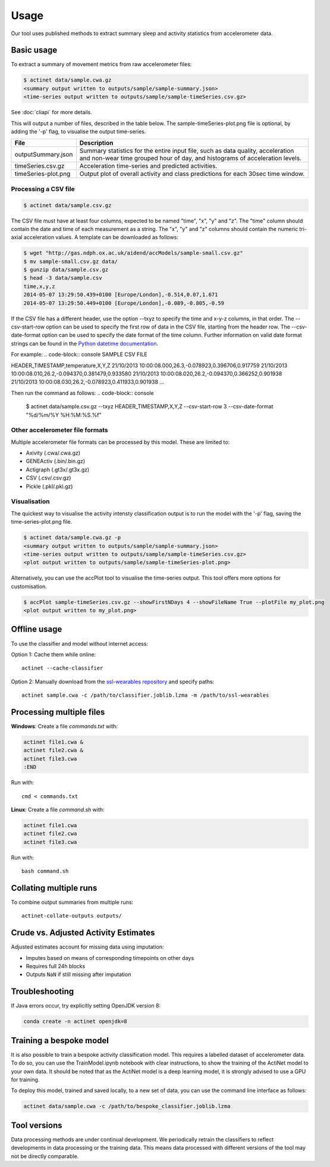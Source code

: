 Usage
#####

Our tool uses published methods to extract summary sleep and activity statistics from accelerometer data.

Basic usage
===========
To extract a summary of movement metrics from raw accelerometer files:

.. code-block:: console

    $ actinet data/sample.cwa.gz
    <summary output written to outputs/sample/sample-summary.json>
    <time-series output written to outputs/sample/sample-timeSeries.csv.gz>

See :doc:`cliapi` for more details.

This will output a number of files, described in the table below. 
The sample-timeSeries-plot.png file is optional, by adding the '-p' flag,
to visualise the output time-series.

+---------------------+--------------------------------------------------------+
| File                | Description                                            |
+=====================+========================================================+
| outputSummary.json  | Summary statistics for the entire input file, such as  |
|                     | data quality, acceleration and non-wear time grouped   |
|                     | hour of day, and histograms of acceleration levels.    |
+---------------------+--------------------------------------------------------+
| timeSeries.csv.gz   | Acceleration time-series and predicted activities.     |
+---------------------+--------------------------------------------------------+
| timeSeries-plot.png | Output plot of overall activity and class predictions  |
|                     | for each 30sec time window.                            |
+---------------------+--------------------------------------------------------+

Processing a CSV file
---------------------

.. code-block:: console

    $ actinet data/sample.csv.gz

The CSV file must have at least four columns, expected to be named "time", "x", "y" and "z".
The "time" column should contain the date and time of each measurement as a string.
The "x", "y" and "z" columns should contain the numeric tri-axial acceleration values.
A template can be downloaded as follows:

.. code-block:: console

    $ wget "http://gas.ndph.ox.ac.uk/aidend/accModels/sample-small.csv.gz"
    $ mv sample-small.csv.gz data/
    $ gunzip data/sample.csv.gz
    $ head -3 data/sample.csv
    time,x,y,z
    2014-05-07 13:29:50.439+0100 [Europe/London],-0.514,0.07,1.671
    2014-05-07 13:29:50.449+0100 [Europe/London],-0.089,-0.805,-0.59

If the CSV file has a different header, use the option --txyz to specify the time and x-y-z columns, in that order.
The --csv-start-row option can be used to specify the first row of data in the CSV file, starting from the header row.
The --csv-date-format option can be used to specify the date format of the time column.
Further information on valid date format strings can be found in the `Python datetime documentation <https://docs.python.org/3/library/datetime.html#strftime-and-strptime-format-codes>`_.

For example:
.. code-block:: console
SAMPLE CSV FILE

HEADER_TIMESTAMP,temperature,X,Y,Z
21/10/2013 10:00:08.000,26.3,-0.078923,0.396706,0.917759
21/10/2013 10:00:08.010,26.2,-0.094370,0.381479,0.933580
21/10/2013 10:00:08.020,26.2,-0.094370,0.366252,0.901938
21/10/2013 10:00:08.030,26.2,-0.078923,0.411933,0.901938
...

Then run the command as follows:
.. code-block:: console

    $ actinet data/sample.csv.gz --txyz HEADER_TIMESTAMP,X,Y,Z --csv-start-row 3 --csv-date-format "%d/%m/%Y %H:%M:%S.%f"

Other accelerometer file formats
--------------------------------

Multiple accelerometer file formats can be processed by this model. 
These are limited to:

- Axivity (.cwa/.cwa.gz)
- GENEActiv (.bin/.bin.gz)
- Actigraph (.gt3x/.gt3x.gz)
- CSV (.csv/.csv.gz)
- Pickle (.pkl/.pkl.gz)


Visualisation
-------------

The quickest way to visualise the activity intensty classification output is to run the model with the '-p' flag, saving the time-series-plot.png file. 

.. code-block:: console

    $ actinet data/sample.cwa.gz -p
    <summary output written to outputs/sample/sample-summary.json>
    <time-series output written to outputs/sample/sample-timeSeries.csv.gz>
    <plot output written to outputs/sample/sample-timeSeries-plot.png>

Alternatively, you can use the accPlot tool to visualise the time-series output.
This tool offers more options for customisation.

.. code-block:: console

    $ accPlot sample-timeSeries.csv.gz --showFirstNDays 4 --showFileName True --plotFile my_plot.png
    <plot output written to my_plot.png>


Offline usage
=============

To use the classifier and model without internet access:

Option 1: Cache them while online::

    actinet --cache-classifier

Option 2: Manually download from the `ssl-wearables repository <https://github.com/OxWearables/ssl-wearables>`_ and specify paths::

    actinet sample.cwa -c /path/to/classifier.joblib.lzma -m /path/to/ssl-wearables


Processing multiple files
=========================

**Windows**: Create a file *commands.txt* with:

.. code-block:: console

    actinet file1.cwa &
    actinet file2.cwa &
    actinet file3.cwa 
    :END

Run with::

    cmd < commands.txt

**Linux**: Create a file *command.sh* with:

.. code-block:: console

    actinet file1.cwa
    actinet file2.cwa
    actinet file3.cwa

Run with::

    bash command.sh


Collating multiple runs
=======================

To combine output summaries from multiple runs::

    actinet-collate-outputs outputs/


Crude vs. Adjusted Activity Estimates
=====================================

Adjusted estimates account for missing data using imputation:

- Imputes based on means of corresponding timepoints on other days
- Requires full 24h blocks
- Outputs ``NaN`` if still missing after imputation


Troubleshooting
===============

If Java errors occur, try explicitly setting OpenJDK version 8:

.. code-block:: console

    conda create -n actinet openjdk=8


Training a bespoke model
========================

It is also possible to train a bespoke activity classification model.
This requires a labelled dataset of accelerometer data. To do so,
you can use the TrainModel.ipynb notebook with clear instructions,
to show the training of the ActiNet model to your own data.
It should be noted that as the ActiNet model is a deep learning model,
it is strongly advised to use a GPU for training.

To deploy this model, trained and saved locally, to a new set of data,
you can use the command line interface as follows:

.. code-block:: console

    actinet data/sample.cwa -c /path/to/bespoke_classifier.joblib.lzma


Tool versions
==============

Data processing methods are under continual development. We periodically retrain
the classifiers to reflect developments in data processing or the training data.
This means data processed with different versions of the tool may not be
directly comparable.